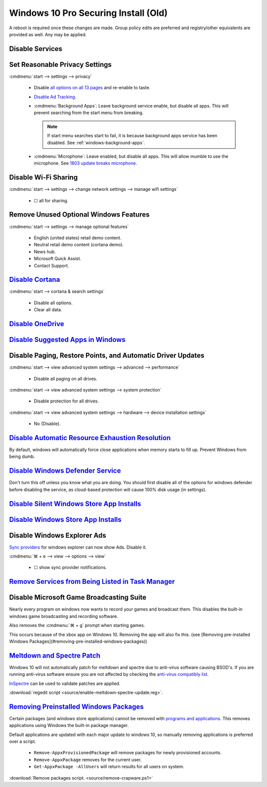 .. _windows-10-pro-securing-install-old:

Windows 10 Pro Securing Install (Old)
#####################################
A reboot is required once these changes are made. Group policy edits are
preferred and registry/other equivalents are provided as well. Any may be
applied.

Disable Services
****************
.. wservice:: Disable razer game scanner service
  :key_title: Razer Game Scanner --> General
  :option:    Startup type,
              Service status
  :setting:   Disabled,
              Stopped
  :no_section:
  :no_launch:
  :no_caption:

Set Reasonable Privacy Settings
*******************************
:cmdmenu:`start --> settings --> privacy`

   * Disable `all options on all 13 pages`_ and re-enable to taste.
   * `Disable Ad Tracking`_.
   * :cmdmenu:`Background Apps`: Leave background service enable, but disable
     all apps. This will prevent searching from the start menu from breaking.

     .. note::
       If start menu searches start to fail, it is because background apps
       service has been disabled. See :ref:`windows-background-apps`.

   * :cmdmenu:`Microphone`: Leave enabled, but disable all apps. This will allow
     mumble to use the microphone. See `1803 update breaks microphone`_.

Disable Wi-Fi Sharing
*********************
:cmdmenu:`start --> settings --> change network settings --> manage wifi settings`

   * ☐ all for sharing.

Remove Unused Optional Windows Features
***************************************
:cmdmenu:`start --> settings --> manage optional features`

   * English (united states) retail demo content.
   * Neutral retail demo content (cortana demo).
   * News hub.
   * Microsoft Quick Assist.
   * Contact Support.

`Disable Cortana`_
******************
:cmdmenu:`start --> cortana & search settings`

   * Disable all options.
   * Clear all data.

.. wgpolicy:: Disable Cortana Policy
  :key_title: Computer Configuration -->
              Administrative Templates -->
              Windows Components -->
              Search
  :option:    Allow Cortana
  :setting:   Disabled
  :no_section:
  :no_caption:

`Disable OneDrive`_
*******************
.. wgpolicy:: Disable one-drive from storing files
  :key_title: Computer Configuration -->
              Administrative Templates -->
              Windows Components -->
              OneDrive
  :option:    Prevent the usage of OneDrive for file storage
  :setting:   Enabled
  :no_caption:

.. wtschedule:: Disable OneDrive schedule update task
  :key_title:   OneDrive Standalone Update Task v2
  :option:      Task
  :setting:     Disabled
  :no_caption:

    This will sometimes randomly re-enable OneDrive when it is updated.

.. wregedit:: Remove OneDrive from Windows Explorer
  :key_title: HKEY_CLASSES_ROOT\\CLSID\\{018D5C66-4533-4307-9B53-224DE2ED1FE6}
  :names:     System.IsPinnedToNameSpaceTree
  :types:     DWORD
  :data:      0
  :admin:
  :no_caption:

    `See removing onedrive from windows explorer`_.

`Disable Suggested Apps in Windows`_
************************************
.. wgpolicy:: Disable suggested apps in Windows
  :key_title: Computer Configuration -->
              Administrative Templates -->
              Windows Components -->
              Cloud Content
  :option:    Turn off Microsoft consumer experiences,
              Do not show Windows tips
  :setting:   Enabled,
              Enabled
  :no_section:
  :no_caption:

Disable Paging, Restore Points, and Automatic Driver Updates
************************************************************
:cmdmenu:`start --> view advanced system settings --> advanced --> performance`

   * Disable all paging on all drives.

:cmdmenu:`start --> view advanced system settings --> system protection`

   * Disable protection for all drives.

:cmdmenu:`start --> view advanced system settings --> hardware --> device installation settings`

   * No (Disable).

`Disable Automatic Resource Exhaustion Resolution`_
***************************************************
By default, windows will automatically force close applications when memory
starts to fill up. Prevent Windows from being dumb.

.. wgpolicy:: Disable automatic resource exhaustion policy
  :key_title: Computer Configuration -->
              Administrative Templates -->
              System -->
              Troubleshooting and Diagnostics -->
              Windows Resource Exhaustion Detection and Resolution
  :option:    Configure Scenario Execution Level
  :setting:   Disabled
  :no_section:
  :no_caption:

.. wservice:: Disable Diagnostic Service.
  :key_title: Diagnostic Policy Service --> General
  :option:    Startup type,
              Service status
  :setting:   Disabled,
              Stopped
  :no_section:
  :no_caption:

`Disable Windows Defender Service`_
***********************************
Don't turn this off unless you know what you are doing. You should first disable
all of the options for windows defender before disabling the service, as
cloud-based protection will cause 100% disk usage (in settings).

.. wgpolicy:: Turn off windows defender policy
  :key_title: Computer Configuration -->
              Administrative Templates -->
              Windows Components -->
              Windows Defender Antivirus
  :option:    Turn off Windows Defender Antivirus
  :setting:   Enabled
  :no_section:
  :no_caption:

.. wgpolicy:: Disable windows defender service real-time policy
  :key_title: Computer Configuration -->
              Administrative Templates -->
              Windows Components -->
              Windows Defender Antivirus -->
              Real-time Protection
  :option:    Turn off real-time protection
  :setting:   Enabled
  :no_section:
  :no_caption:
  :no_launch:

.. wgpolicy:: Disable windows defender service real-time policy
  :key_title: Computer Configuration -->
              Administrative Templates -->
              Windows Components -->
              Windows Defender Antivirus -->
              Client Interface
  :option:    Suppress all notifications
  :setting:   Enabled
  :no_section:
  :no_caption:
  :no_launch:

.. wgpolicy:: Disable windows defender service real-time policy
  :key_title: Computer Configuration -->
              Administrative Templates -->
              Windows Components -->
              Windows Defender Antivirus -->
              Reporting
  :option:    Turn off enhanced notifications
  :setting:   Enabled
  :no_section:
  :no_caption:
  :no_launch:

.. wtmanager:: Disable windows defender notification icon manager
  :key_title:  More Details --> Startup
  :option:     Windows Defender notification icon
  :setting:    Disabled
  :no_section:
  :no_caption:

.. wgpolicy:: Disable windows defender notification icon via group policy
  :key_title: Computer Configuration -->
              Administrative Templates -->
              Windows Components -->
              Windows Security -->
              Systray
  :option:    Hide Windows Security Systray
  :setting:   Enabled
  :no_section:
  :no_caption:
  :no_launch:

    `See disabling windows defender icon`_.

`Disable Silent Windows Store App Installs`_
********************************************
.. wregedit:: Disable silent app install regedit
  :key_title: HKEY_CURRENT_USER\SOFTWARE\Microsoft\Windows\CurrentVersion\
              ContentDeliveryManager
  :names:     SilentInstalledAppsEnabled
  :types:     DWORD
  :data:      0
  :admin:
  :no_section:
  :no_caption:

.. wregedit:: Disable all suggested apps regedit
  :key_title: HKEY_CURRENT_USER\Software\Microsoft\Windows\CurrentVersion\
              ContentDeliveryManager\SuggestedApps
  :names:     *
  :types:     DWORD
  :data:      0
  :admin:
  :no_section:
  :no_caption:
  :no_launch:

    .. note::
      Set all applications listed here; this list changes over time as Microsoft
      adds and removes applications. They should all be disabled (set to **0**).

`Disable Windows Store App Installs`_
*************************************
.. ggui:: Disable Windows Store App Installs.
  :key_title: start --> store --> User Icon (⋮ if signed in) --> settings
  :option:  Update apps automatically,
            Show products on tile
  :setting: Disabled,
            Disabled
  :no_section:
  :no_caption:
  :no_launch:

Disable Windows Explorer Ads
****************************
`Sync providers`_ for windows explorer can now show Ads. Disable it.

:cmdmenu:`⌘ + e --> view --> options --> view`

   * ☐ show sync provider notifications.

.. wregedit:: Disable Quick Access Pane
  :key_title: HKEY_LOCAL_MACHINE\SOFTWARE\Microsoft\Windows\CurrentVersion\
              Explorer
  :names:     HubMode
  :types:     DWORD
  :data:      1
  :admin:
  :no_section:
  :no_caption:

    .. danger::
      Set `explorer to use this pc`_ instead of quick access **before** setting
      registry options or this will break explorer.

      :cmdmenu:`explorer --> change folder and search options --> general --> open file explorer to: This PC`

    `See disable quick access pane in windows explorer`_.

`Remove Services from Being Listed in Task Manager`_
****************************************************
.. wregedit:: Remove local machine startup services regedit
  :key_title: HKEY_LOCAL_MACHINE\SOFTWARE\Microsoft\Windows\CurrentVersion\
              Explorer\StartupApproved\Run
  :names:     *
  :types:     REG_BINARY
  :data:      Delete
  :admin:
  :no_section:
  :no_caption:

    .. note::
      Delete entries that should not appear (or can't be removed from startup by
      other means). This applies to the entire **system**.

.. wregedit:: Remove local user startup services regedit
  :key_title: HKEY_CURRENT_USER\SOFTWARE\Microsoft\Windows\CurrentVersion\
              Explorer\StartupApproved\Run
  :names:     *
  :types:     REG_BINARY
  :data:      Delete
  :admin:
  :no_section:
  :no_caption:
  :no_launch:

    .. note::
      Delete entries that should not appear (or can't be removed from startup by
      other means). This applies to the current **user**.


Disable Microsoft Game Broadcasting Suite
*****************************************
Nearly every program on windows now wants to record your games and broadcast
them. This disables the built-in windows game broadcasting and recording
software.

Also removes the :cmdmenu:`⌘ + g` prompt when starting games.

This occurs because of the xbox app on Windows 10. Removing the app will also
fix this.
(see [Removing pre-installed Windows Packages](#removing-pre-installed-windows-packages))

.. wgpolicy:: Disable game broadcasting suite policy
  :key_title: Computer Configuration -->
              Administrative Templates -->
              Windows Components -->
              Windows Game Recording and Broadcasting
  :option:    Enables or disables Windows Game Recording and Broadcasting
  :setting:   Disabled
  :no_section:
  :no_caption:

.. wregedit:: Removing ⌘ + g Prompt on Game Launch
  :key_title: HKEY_CURRENT_USER\SOFTWARE\Microsoft\Windows\CurrentVersion\
              GameDVR
  :names:     AppCaptureEnabled
  :types:     DWORD
  :data:      0
  :admin:
  :no_caption:

.. wregedit:: Disable xbox Game DVR
  :key_title: HKEY_CURRENT_USER\System\GameConfigStore
  :names:     GameDVR_Enabled
  :types:     DWORD
  :data:      0
  :admin:
  :no_caption:

.. _meltdown-spectre-patch:

`Meltdown and Spectre Patch`_
*****************************
Windows 10 will not automatically patch for meltdown and spectre due to
anti-virus software causing BSOD's. If you are running anti-virus software
ensure you are not affected by checking the `anti-virus compatibly list`_.

`InSpectre`_ can be used to validate patches are applied.

.. wregedit:: Meltdown and sepctre patch regedit
  :key_title: HKEY_LOCAL_MACHINE\SOFTWARE\Microsoft\Windows\CurrentVersion\
              QualityCompat
  :names:     cadca5fe-87d3-4b96-b7fb-a231484277cc
  :types:     DWORD
  :data:      0
  :admin:
  :no_section:
  :no_caption:

    Reboot to apply changes.

:download:`regedit script <source/enable-meltdown-spectre-update.reg>`.

`Removing Preinstalled Windows Packages`_
*****************************************
Certain packages (and windows store applications) cannot be removed with
`programs and applications`_. This removes applications using Windows the
built-in package manager.

Default applications are updated with each major update to windows 10, so
manually removing applications is preferred over a script.

   * ``Remove-AppxProvisionedPackage`` will remove packages for newly
     provisioned accounts.
   * ``Remove-AppxPackage`` removes for the current user.
   * ``Get-AppxPackage -AllUsers`` will return results for all users on system.

:download:`Remove packages script. <source/remove-crapware.ps1>`

.. _all options on all 13 pages: https://bgr.com/2015/07/31/windows-10-upgrade-spying-how-to-opt-out/
.. _1803 update breaks microphone: https://www.ghacks.net/2018/05/01/all-the-issues-of-windows-10-version-1803-you-may-run-into/
.. _Disable Cortana: https://www.howtogeek.com/265027/how-to-disable-cortana-in-windows-10/
.. _Disable Ad Tracking: https://account.microsoft.com/privacy/ad-settings/signedout?ru=https%3A%2F%2Faccount.microsoft.com%2Fprivacy%2Fad-settings
.. _Disable OneDrive: https://support.office.com/en-us/article/turn-off-disable-or-uninstall-onedrive-f32a17ce-3336-40fe-9c38-6efb09f944b0?ui=en-US&rs=en-US&ad=US
.. _Disable Suggested Apps in Windows: https://www.howtogeek.com/259946/how-to-get-rid-of-suggested-apps-in-windows-10/
.. _Disable Automatic Resource Exhaustion Resolution: https://www.windows-security.org/f4aece067cb4976eb7a4f3add2fda30c/configure-scenario-execution-level
.. _Disable Windows Defender Service: https://www.tenforums.com/tutorials/5918-turn-off-windows-defender-antivirus-windows-10-a.html
.. _See disabling windows defender icon: https://appuals.com/how-to-remove-windows-defender-icon-on-windows-10/
.. _Disable Silent Windows Store App Installs: https://www.youtube.com/watch?v=wgKJMsJ-6XU&feature=youtu.be&t=4m47s
.. _Disable Windows Store App Installs: https://www.easeus.com/computer-instruction/stop-windows-10-installing-apps.html
.. _See removing onedrive from windows explorer: https://www.techjunkie.com/remove-onedrive-file-explorer-sidebar-windows-10/
.. _See disable quick access pane in windows explorer: https://www.winhelponline.com/blog/remove-quick-access-other-shell-folders-file-explorer/
.. _explorer to use this pc: https://www.maketecheasier.com/remove-quick-access-file-explorer/
.. _Remove Services from Being Listed in Task Manager:  https://www.tenforums.com/tutorials/2944-add-delete-enable-disable-startup-items-windows-10-a.html
.. _Disable Microsoft Game Broadcasting Suite: https://www.tenforums.com/tutorials/8637-game-bar-turn-off-windows-10-a.html
.. _Sync providers: https://www.extremetech.com/computing/245553-microsoft-now-puts-ads-windows-file-explorer
.. _Meltdown and Spectre Patch: https://support.microsoft.com/en-us/help/4056892/windows-10-update-kb4056892
.. _anti-virus compatibly list: https://docs.google.com/spreadsheets/d/184wcDt9I9TUNFFbsAVLpzAtckQxYiuirADzf3cL42FQ/htmlview?usp=sharing&sle=true
.. _InSpectre: https://www.grc.com/inspectre.htm
.. _Removing Preinstalled Windows Packages: https://thomas.vanhoutte.be/miniblog/delete-windows-10-apps/
.. _programs and applications: https://www.makeuseof.com/tag/3-clever-powershell-functions-upgrading-windows-10
